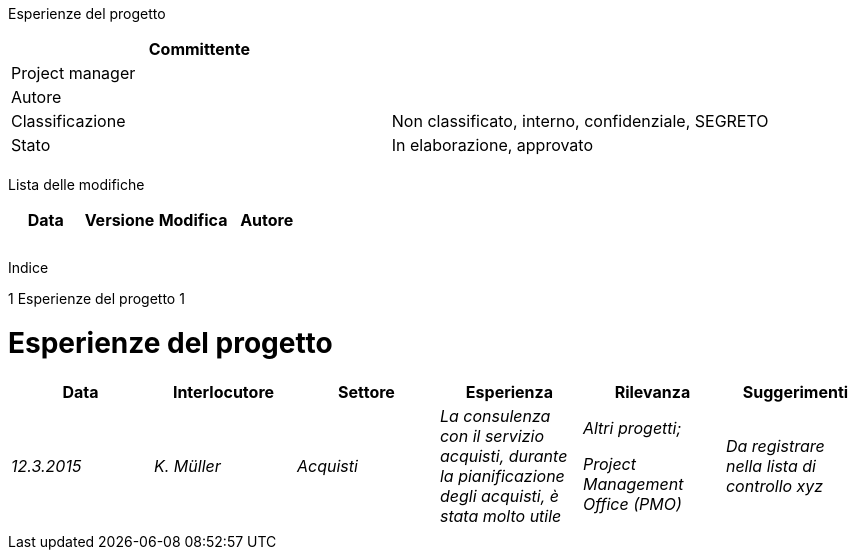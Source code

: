 Esperienze del progetto

[cols=",",options="header",]
|==================================================================
|Committente |
|Project manager |
|Autore |
|Classificazione |Non classificato, interno, confidenziale, SEGRETO
|Stato |In elaborazione, approvato
| |
|==================================================================

Lista delle modifiche

[cols=",,,",options="header",]
|================================
|Data |Versione |Modifica |Autore
| | | |
| | | |
| | | |
|================================

Indice

1 Esperienze del progetto 1

[[esperienze-del-progetto]]
= Esperienze del progetto

[cols=",,,,,",options="header",]
|================================================================================================================================================
|Data |Interlocutore |Settore |Esperienza |Rilevanza |Suggerimenti
|_12.3.2015_ |_K. Müller_ |_Acquisti_ |_La consulenza con il servizio acquisti, durante la pianificazione degli acquisti, è stata molto utile_ a|
_Altri progetti;_

_Project Management Office (PMO)_

 |_Da registrare nella lista di controllo xyz_
| | | | | |
|================================================================================================================================================
